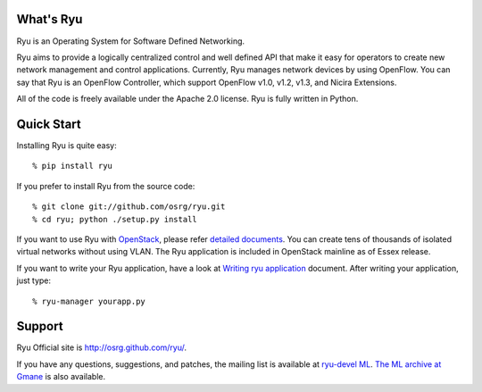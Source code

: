 What's Ryu
==========
Ryu is an Operating System for Software Defined Networking.
            
Ryu aims to provide a logically centralized control and well defined
API that make it easy for operators to create new network management
and control applications. Currently, Ryu manages network devices by
using OpenFlow. You can say that Ryu is an OpenFlow Controller, which
support OpenFlow v1.0, v1.2, v1.3, and Nicira Extensions.

All of the code is freely available under the Apache 2.0 license. Ryu
is fully written in Python.


Quick Start
===========
Installing Ryu is quite easy::

   % pip install ryu

If you prefer to install Ryu from the source code::

   % git clone git://github.com/osrg/ryu.git
   % cd ryu; python ./setup.py install

If you want to use Ryu with `OpenStack <http://openstack.org/>`_,
please refer `detailed documents <http://osrg.github.com/ryu/doc/using_with_openstack.html>`_.
You can create tens of thousands of isolated virtual networks without
using VLAN.  The Ryu application is included in OpenStack mainline as
of Essex release.

If you want to write your Ryu application, have a look at
`Writing ryu application <http://osrg.github.com/ryu/doc/writing_ryu_app.html>`_ document.
After writing your application, just type::

   % ryu-manager yourapp.py


Support
=======
Ryu Official site is `<http://osrg.github.com/ryu/>`_.

If you have any
questions, suggestions, and patches, the mailing list is available at
`ryu-devel ML
<https://lists.sourceforge.net/lists/listinfo/ryu-devel>`_.
`The ML archive at Gmane <http://dir.gmane.org/gmane.network.ryu.devel>`_
is also available.
